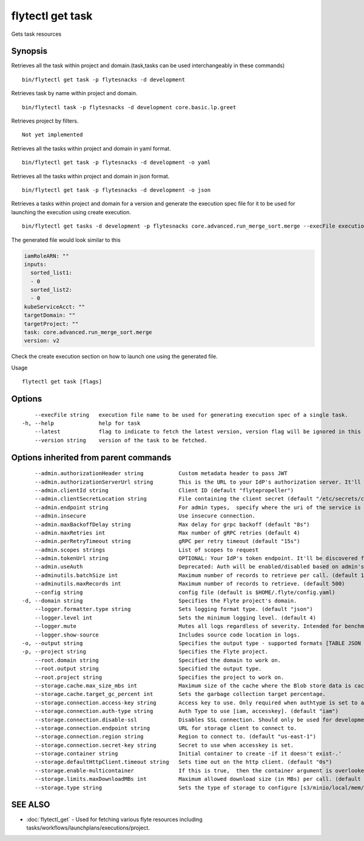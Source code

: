 .. _flytectl_get_task:

flytectl get task
-----------------

Gets task resources

Synopsis
~~~~~~~~



Retrieves all the task within project and domain.(task,tasks can be used interchangeably in these commands)
::

 bin/flytectl get task -p flytesnacks -d development

Retrieves task by name within project and domain.

::

 bin/flytectl task -p flytesnacks -d development core.basic.lp.greet

Retrieves project by filters.
::

 Not yet implemented

Retrieves all the tasks within project and domain in yaml format.

::

 bin/flytectl get task -p flytesnacks -d development -o yaml

Retrieves all the tasks within project and domain in json format.

::

 bin/flytectl get task -p flytesnacks -d development -o json

Retrieves a tasks within project and domain for a version and generate the execution spec file for it to be used for launching the execution using create execution.

::

 bin/flytectl get tasks -d development -p flytesnacks core.advanced.run_merge_sort.merge --execFile execution_spec.yaml --version v2

The generated file would look similar to this

.. code-block:: yaml

	 iamRoleARN: ""
	 inputs:
	   sorted_list1:
	   - 0
	   sorted_list2:
	   - 0
	 kubeServiceAcct: ""
	 targetDomain: ""
	 targetProject: ""
	 task: core.advanced.run_merge_sort.merge
	 version: v2

Check the create execution section on how to launch one using the generated file.

Usage


::

  flytectl get task [flags]

Options
~~~~~~~

::

      --execFile string   execution file name to be used for generating execution spec of a single task.
  -h, --help              help for task
      --latest            flag to indicate to fetch the latest version, version flag will be ignored in this case
      --version string    version of the task to be fetched.

Options inherited from parent commands
~~~~~~~~~~~~~~~~~~~~~~~~~~~~~~~~~~~~~~

::

      --admin.authorizationHeader string           Custom metadata header to pass JWT
      --admin.authorizationServerUrl string        This is the URL to your IdP's authorization server. It'll default to Endpoint
      --admin.clientId string                      Client ID (default "flytepropeller")
      --admin.clientSecretLocation string          File containing the client secret (default "/etc/secrets/client_secret")
      --admin.endpoint string                      For admin types,  specify where the uri of the service is located.
      --admin.insecure                             Use insecure connection.
      --admin.maxBackoffDelay string               Max delay for grpc backoff (default "8s")
      --admin.maxRetries int                       Max number of gRPC retries (default 4)
      --admin.perRetryTimeout string               gRPC per retry timeout (default "15s")
      --admin.scopes strings                       List of scopes to request
      --admin.tokenUrl string                      OPTIONAL: Your IdP's token endpoint. It'll be discovered from flyte admin's OAuth Metadata endpoint if not provided.
      --admin.useAuth                              Deprecated: Auth will be enabled/disabled based on admin's dynamically discovered information.
      --adminutils.batchSize int                   Maximum number of records to retrieve per call. (default 100)
      --adminutils.maxRecords int                  Maximum number of records to retrieve. (default 500)
      --config string                              config file (default is $HOME/.flyte/config.yaml)
  -d, --domain string                              Specifies the Flyte project's domain.
      --logger.formatter.type string               Sets logging format type. (default "json")
      --logger.level int                           Sets the minimum logging level. (default 4)
      --logger.mute                                Mutes all logs regardless of severity. Intended for benchmarks/tests only.
      --logger.show-source                         Includes source code location in logs.
  -o, --output string                              Specifies the output type - supported formats [TABLE JSON YAML] (default "TABLE")
  -p, --project string                             Specifies the Flyte project.
      --root.domain string                         Specified the domain to work on.
      --root.output string                         Specified the output type.
      --root.project string                        Specifies the project to work on.
      --storage.cache.max_size_mbs int             Maximum size of the cache where the Blob store data is cached in-memory. If not specified or set to 0,  cache is not used
      --storage.cache.target_gc_percent int        Sets the garbage collection target percentage.
      --storage.connection.access-key string       Access key to use. Only required when authtype is set to accesskey.
      --storage.connection.auth-type string        Auth Type to use [iam, accesskey]. (default "iam")
      --storage.connection.disable-ssl             Disables SSL connection. Should only be used for development.
      --storage.connection.endpoint string         URL for storage client to connect to.
      --storage.connection.region string           Region to connect to. (default "us-east-1")
      --storage.connection.secret-key string       Secret to use when accesskey is set.
      --storage.container string                   Initial container to create -if it doesn't exist-.'
      --storage.defaultHttpClient.timeout string   Sets time out on the http client. (default "0s")
      --storage.enable-multicontainer              If this is true,  then the container argument is overlooked and redundant. This config will automatically open new connections to new containers/buckets as they are encountered
      --storage.limits.maxDownloadMBs int          Maximum allowed download size (in MBs) per call. (default 2)
      --storage.type string                        Sets the type of storage to configure [s3/minio/local/mem/stow]. (default "s3")

SEE ALSO
~~~~~~~~

* :doc:`flytectl_get` 	 - Used for fetching various flyte resources including tasks/workflows/launchplans/executions/project.

